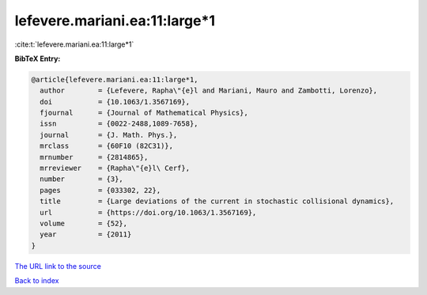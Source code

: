 lefevere.mariani.ea:11:large*1
==============================

:cite:t:`lefevere.mariani.ea:11:large*1`

**BibTeX Entry:**

.. code-block:: bibtex

   @article{lefevere.mariani.ea:11:large*1,
     author        = {Lefevere, Rapha\"{e}l and Mariani, Mauro and Zambotti, Lorenzo},
     doi           = {10.1063/1.3567169},
     fjournal      = {Journal of Mathematical Physics},
     issn          = {0022-2488,1089-7658},
     journal       = {J. Math. Phys.},
     mrclass       = {60F10 (82C31)},
     mrnumber      = {2814865},
     mrreviewer    = {Rapha\"{e}l\ Cerf},
     number        = {3},
     pages         = {033302, 22},
     title         = {Large deviations of the current in stochastic collisional dynamics},
     url           = {https://doi.org/10.1063/1.3567169},
     volume        = {52},
     year          = {2011}
   }

`The URL link to the source <https://doi.org/10.1063/1.3567169>`__


`Back to index <../By-Cite-Keys.html>`__
